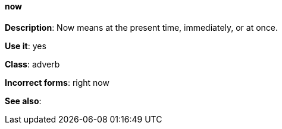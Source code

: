 [discrete]
==== now
[[now]]
*Description*: Now means at the present time, immediately, or at once.

*Use it*: yes

*Class*: adverb

*Incorrect forms*: right now

*See also*:
